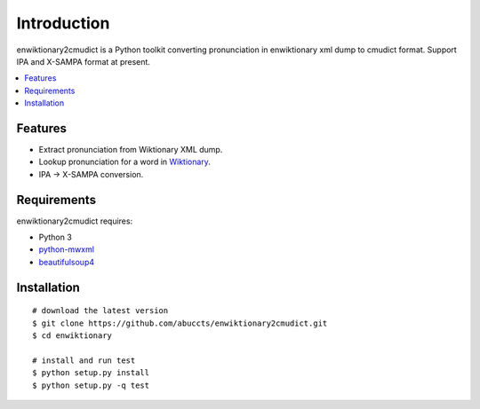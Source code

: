 Introduction
============

enwiktionary2cmudict is a Python toolkit converting pronunciation in
enwiktionary xml dump to cmudict format. Support IPA and X-SAMPA format
at present.

.. contents::
   :local:


Features
--------

* Extract pronunciation from Wiktionary XML dump.

* Lookup pronunciation for a word in `Wiktionary`_.

* IPA -> X-SAMPA conversion.

.. _Wiktionary: https://en.wiktionary.org/


Requirements
------------

enwiktionary2cmudict requires:

* Python 3

* `python-mwxml`_

* `beautifulsoup4`_

.. _python-mwxml: https://github.com/mediawiki-utilities/python-mwxml
.. _beautifulsoup4: https://www.crummy.com/software/BeautifulSoup/


Installation
------------

::

    # download the latest version
    $ git clone https://github.com/abuccts/enwiktionary2cmudict.git
    $ cd enwiktionary
    
    # install and run test
    $ python setup.py install
    $ python setup.py -q test


